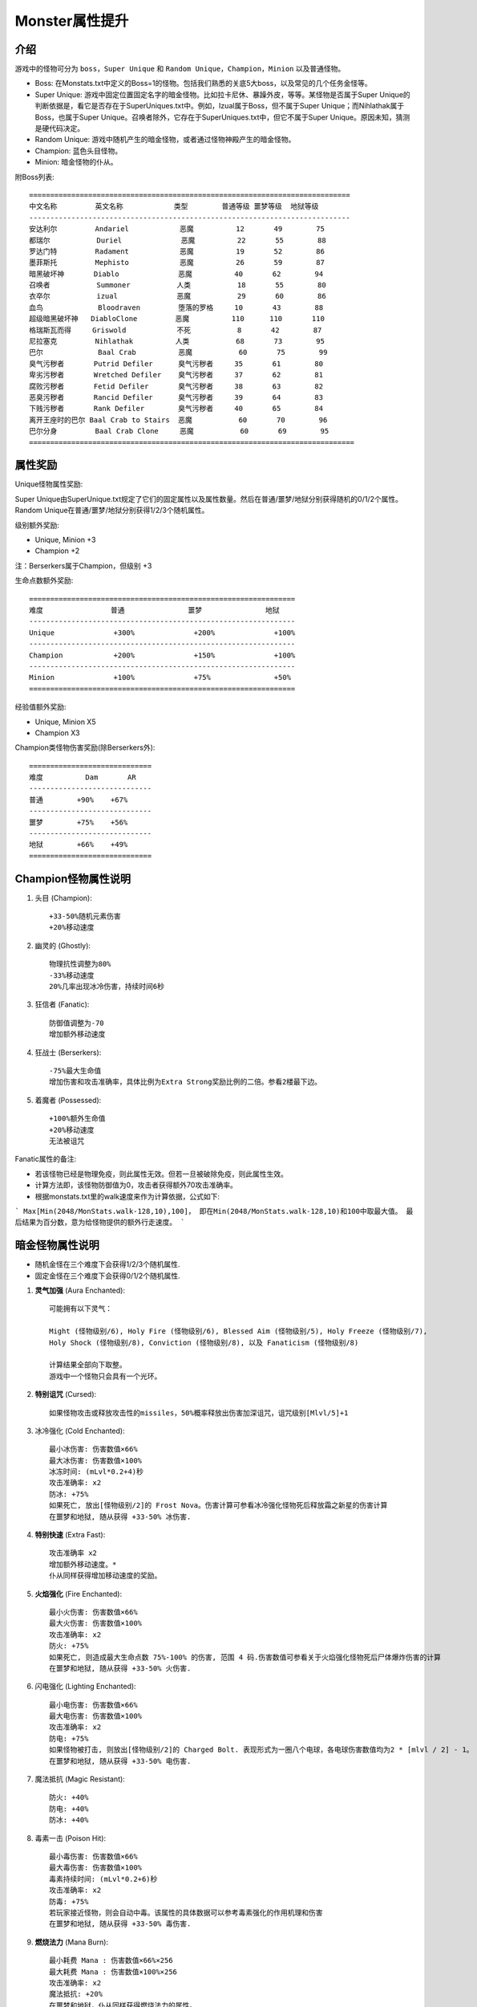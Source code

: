 .. _Monster属性提升:

Monster属性提升
===============================================================================


介绍
-------------------------------------------------------------------------------
游戏中的怪物可分为 ``boss``，``Super Unique`` 和 ``Random Unique``，``Champion``，``Minion`` 以及普通怪物。

- Boss: 在Monstats.txt中定义的Boss=1的怪物。包括我们熟悉的关底5大boss，以及常见的几个任务金怪等。
- Super Unique: 游戏中固定位置固定名字的暗金怪物。比如拉卡尼休、暴躁外皮，等等。某怪物是否属于Super Unique的判断依据是，看它是否存在于SuperUniques.txt中。例如，Izual属于Boss，但不属于Super Unique；而Nihlathak属于Boss，也属于Super Unique。召唤者除外，它存在于SuperUniques.txt中，但它不属于Super Unique。原因未知，猜测是硬代码决定。
- Random Unique: 游戏中随机产生的暗金怪物，或者通过怪物神殿产生的暗金怪物。
- Champion: 蓝色头目怪物。
- Minion: 暗金怪物的仆从。

附Boss列表::

	============================================================================
	中文名称         英文名称            类型        普通等级 噩梦等级  地狱等级
	----------------------------------------------------------------------------
	安达利尔         Andariel            恶魔          12       49        75
	都瑞尔           Duriel              恶魔          22       55        88
	罗达门特         Radament            恶魔          19       52        86
	墨菲斯托         Mephisto            恶魔          26       59        87
	暗黑破坏神       Diablo              恶魔          40       62        94
	召唤者           Summoner           人类           18       55        80
	衣卒尔           izual              恶魔           29       60        86
	血鸟             Bloodraven         堕落的罗格     10       43        88
	超级暗黑破坏神   DiabloClone         恶魔          110      110       110
	格瑞斯瓦而得     Griswold            不死           8       42        87
	尼拉塞克         Nihlathak          人类           68       73        95
	巴尔             Baal Crab          恶魔           60       75        99
	臭气污秽者       Putrid Defiler      臭气污秽者     35       61        80
	卑劣污秽者       Wretched Defiler    臭气污秽者     37       62        81
	腐败污秽者       Fetid Defiler       臭气污秽者     38       63        82
	恶臭污秽者       Rancid Defiler      臭气污秽者     39       64        83
	下贱污秽者       Rank Defiler        臭气污秽者     40       65        84
	离开王座时的巴尔 Baal Crab to Stairs  恶魔           60       70        96
	巴尔分身         Baal Crab Clone     恶魔           60       69        95
	=============================================================================


属性奖励
-------------------------------------------------------------------------------
Unique怪物属性奖励:

Super Unique由SuperUnique.txt规定了它们的固定属性以及属性数量。然后在普通/噩梦/地狱分别获得随机的0/1/2个属性。
Random Unique在普通/噩梦/地狱分别获得1/2/3个随机属性。

级别额外奖励:

- Unique, Minion +3
- Champion +2

注：Berserkers属于Champion，但级别 +3

生命点数额外奖励::

	===============================================================
	难度                普通               噩梦               地狱
	---------------------------------------------------------------
	Unique              +300%              +200%              +100%
	---------------------------------------------------------------
	Champion            +200%              +150%              +100%
	---------------------------------------------------------------
	Minion              +100%              +75%               +50%
	===============================================================

经验值额外奖励:

- Unique, Minion  X5
- Champion X3

Champion类怪物伤害奖励(除Berserkers外)::

	=============================
	难度          Dam       AR
	-----------------------------
	普通        +90%    +67%
	-----------------------------
	噩梦        +75%    +56%
	-----------------------------
	地狱        +66%    +49%
	=============================


Champion怪物属性说明
-------------------------------------------------------------------------------
1. 头目 (Champion)::

	+33-50%随机元素伤害
	+20%移动速度

2. 幽灵的 (Ghostly)::

	物理抗性调整为80%
	-33%移动速度
	20%几率出现冰冷伤害，持续时间6秒

3. 狂信者 (Fanatic)::

	防御值调整为-70
	增加额外移动速度

4. 狂战士 (Berserkers)::

	-75%最大生命值
	增加伤害和攻击准确率，具体比例为Extra Strong奖励比例的二倍。参看2楼最下边。

5. 着魔者 (Possessed)::

	+100%额外生命值
	+20%移动速度
	无法被诅咒

Fanatic属性的备注:

- 若该怪物已经是物理免疫，则此属性无效。但若一旦被破除免疫，则此属性生效。
- 计算方法即，该怪物防御值为0，攻击者获得额外70攻击准确率。
- 根据monstats.txt里的walk速度来作为计算依据，公式如下:
```
Max[Min(2048/MonStats.walk-128,10),100]，
即在Min(2048/MonStats.walk-128,10)和100中取最大值。
最后结果为百分数，意为给怪物提供的额外行走速度。
```

暗金怪物属性说明
-------------------------------------------------------------------------------
- 随机金怪在三个难度下会获得1/2/3个随机属性.
- 固定金怪在三个难度下会获得0/1/2个随机属性.

1. **灵气加强** (Aura Enchanted)::

	可能拥有以下灵气：
	
	Might (怪物级别/6), Holy Fire (怪物级别/6), Blessed Aim (怪物级别/5), Holy Freeze (怪物级别/7), 
	Holy Shock (怪物级别/8), Conviction (怪物级别/8), 以及 Fanaticism (怪物级别/8) 
	
	计算结果全部向下取整。
	游戏中一个怪物只会具有一个光环。

2. **特别诅咒** (Cursed)::

	如果怪物攻击或释放攻击性的missiles，50%概率释放出伤害加深诅咒，诅咒级别[Mlvl/5]+1

3. 冰冷强化 (Cold Enchanted)::

	最小冰伤害: 伤害数值×66%
	最大冰伤害: 伤害数值×100%
	冰冻时间: (mLvl*0.2+4)秒 
	攻击准确率: x2 
	防冰: +75% 
	如果死亡, 放出[怪物级别/2]的 Frost Nova。伤害计算可参看冰冷强化怪物死后释放霜之新星的伤害计算
	在噩梦和地狱, 随从获得 +33-50% 冰伤害. 

4. **特别快速** (Extra Fast)::

	攻击准确率 x2  
	增加额外移动速度。*
	仆从同样获得增加移动速度的奖励。

5. **火焰强化** (Fire Enchanted)::

	最小火伤害: 伤害数值×66%
	最大火伤害: 伤害数值×100%
	攻击准确率: x2 
	防火: +75% 
	如果死亡, 则造成最大生命点数 75%-100% 的伤害, 范围 4 码.伤害数值可参看关于火焰强化怪物死后尸体爆炸伤害的计算
	在噩梦和地狱, 随从获得 +33-50% 火伤害. 

6. 闪电强化 (Lighting Enchanted)::

	最小电伤害: 伤害数值×66%
	最大电伤害: 伤害数值×100%
	攻击准确率: x2 
	防电: +75% 
	如果怪物被打击, 则放出[怪物级别/2]的 Charged Bolt. 表现形式为一圈八个电球，各电球伤害数值均为2 * [mlvl / 2] - 1。
	在噩梦和地狱, 随从获得 +33-50% 电伤害.

7. 魔法抵抗 (Magic Resistant)::

	防火: +40% 
	防电: +40% 
	防冰: +40% 

8. 毒素一击 (Poison Hit)::

	最小毒伤害: 伤害数值×66%
	最大毒伤害: 伤害数值×100%
	毒素持续时间: (mLvl*0.2+6)秒
	攻击准确率: x2 
	防毒: +75% 
	若玩家接近怪物，则会自动中毒。该属性的具体数据可以参考毒素强化的作用机理和伤害
	在噩梦和地狱, 随从获得 +33-50% 毒伤害. 

9. **燃烧法力** (Mana Burn)::

	最小耗费 Mana : 伤害数值×66%×256
	最大耗费 Mana : 伤害数值×100%×256
	攻击准确率: x2 
	魔法抵抗: +20% 
	在噩梦和地狱，仆从同样获得燃烧法力的属性。
	仆从最小耗费 Mana : 伤害数值×33%×256
	仆从最大耗费 Mana : 伤害数值×50%×256

10. 多重射击 (Multiple Shots)::

	远程攻击将被三个相同类型的远距离攻击代替。

11. 幽灵一击 (spectral hit)::

	防火: +20% 
	防电: +20% 
	防冰: +20% 
	攻击准确率: x2 
	在 火，电，冰，毒，魔法等攻击中选取: 
	元素最小攻击: 伤害数值×66%
	元素最大攻击: 伤害数值×100%
	在噩梦和地狱,随从也将获得 +33-50% 随机元素伤害.

12. 皮肤硬化 (Stone Skin)::

	防御值×2
	物理抗性: +50%

13. 特别强壮 (Extra Strong)::

	暗金头目及仆从增加伤害及准确率。***

14. 传送 (Teleportation)::

	当 (生命< 33%) 或 (附近怪物死去), 则发生瞬间移动. 同时, 如果 (生命< 33%) 就会恢复一些生命.

备注：

- 根据monstats.txt里的walk速度来作为计算依据，公式如下:

``Max( Min(2048 / MonStatswalk - 128, 10) , 100 )``，即在 ``Min( 2048 / MonStatswalk - 128 , 10)`` 和 ``100`` 中取最大值。

最后结果为百分数，为给怪物提供的额外行走速度。

- 由于程序的一个小bug，具有燃烧法力属性的怪物将总是把玩家的法力一次抽干。
- 特别强壮的怪物由Monumod.txt将获得150%额外伤害(同时也会被MonLvl.txt的调整比例所调整)。然后，由DifficultyLevels.txt还会受到在普通/噩梦/地狱分别为90%/75%/66%的伤害惩罚。AR奖励类似。同样的情况也发生于所有的Champion类怪物。最终奖励如下表。

::

	=====================================================================
	                  Unique             Minion             Champion
	难度          Dam        AR      Dam        AR       Dam         AR
	---------------------------------------------------------------------
	普通         +135%      +90%    +67%       +45%     +90%        +67%
	---------------------------------------------------------------------
	噩梦         +112%      +75%    +56%       +37%     +75%        +56%
	---------------------------------------------------------------------
	地狱         +99%       +66%    +49%       +33%     +66%        +49%
	=====================================================================

注意这里的Unique和Minion：Dam系数仅仅对“Extra Strong”的Unique和Minion有效，而AR系数则对所有Unique均有效。Champion则指除Berserkers外的所有头目类怪物，Berserkers的奖励百分比为Unique怪物的二倍。